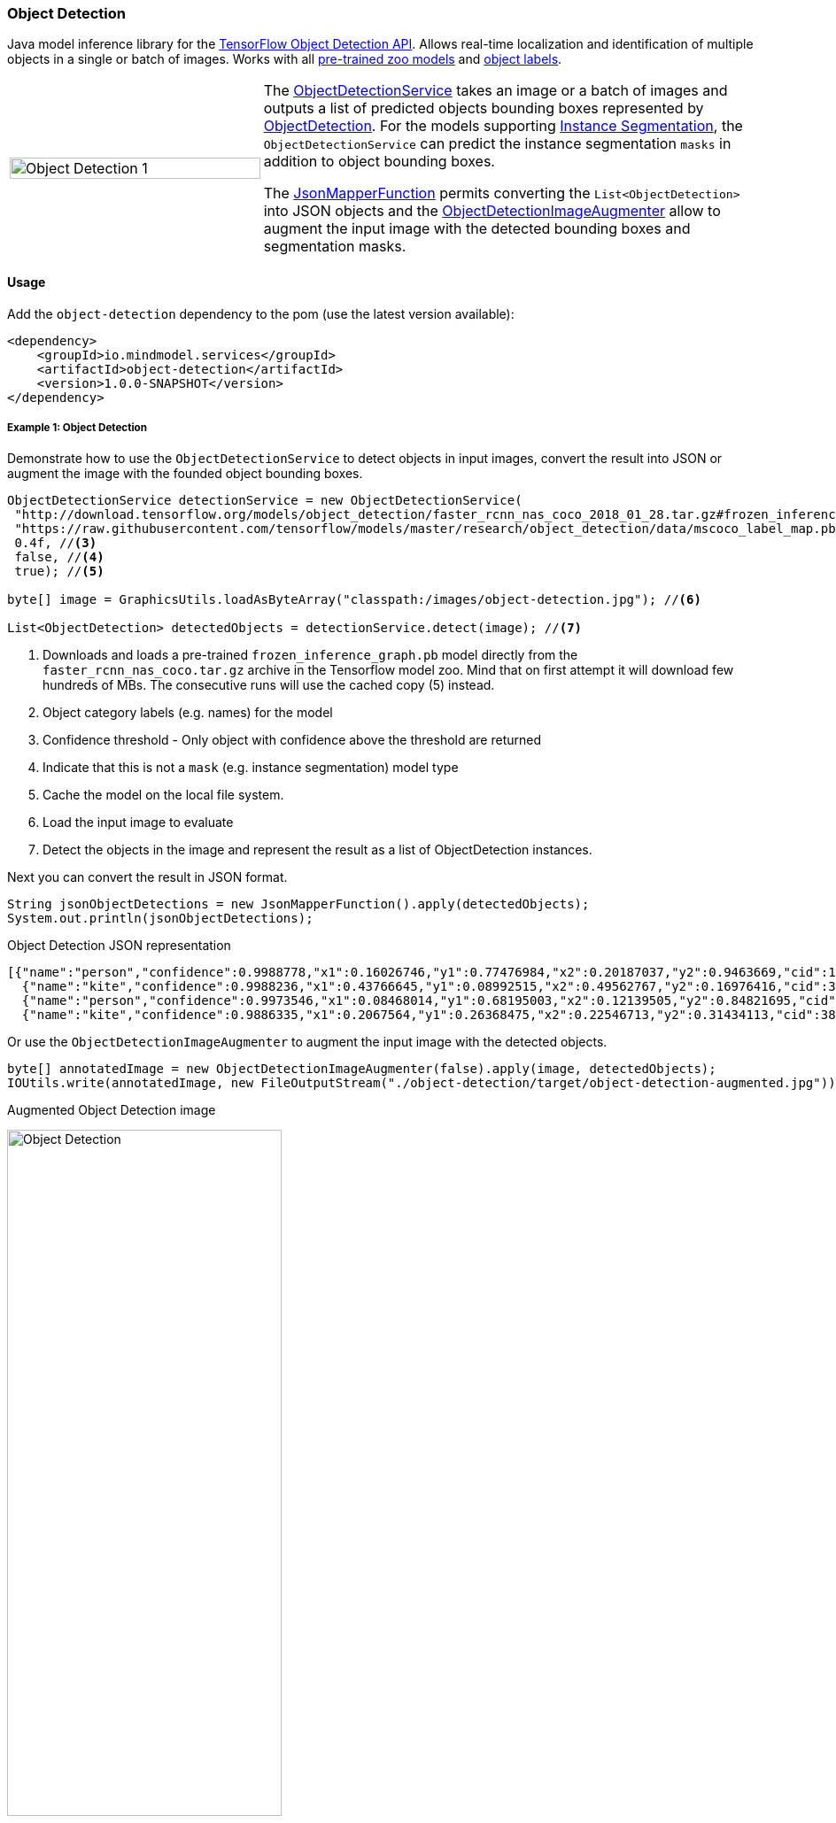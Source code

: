 
=== Object Detection
[.lead]
Java model inference library for the https://github.com/tensorflow/models/blob/master/research/object_detection/README.md[TensorFlow Object Detection API].
Allows real-time localization and identification of multiple objects in a single or batch of images.
Works with all https://github.com/tensorflow/models/blob/master/research/object_detection/g3doc/detection_model_zoo.md[pre-trained zoo models]
and https://github.com/tensorflow/models/tree/master/research/object_detection/data[object labels].

[cols="1,2", frame=none, grid=none]
|===
| image:object_detection_1.jpg[alt=Object Detection 1, width=100%]
| The file://{docdir}/object-detection/src/main/java/io/mindmodel/services/object/detection/ObjectDetectionService.java[ObjectDetectionService] takes an image or a batch of images and outputs a list of predicted objects bounding boxes
  represented by file://{docdir}/object-detection/src/main/java/io/mindmodel/services/object/detection/domain/ObjectDetection.java[ObjectDetection].
  For the models supporting https://github.com/tensorflow/models/tree/master/research/object_detection#february-9-2018[Instance Segmentation],
  the `ObjectDetectionService` can predict the instance segmentation `masks` in addition to object bounding boxes.

  The file://{docdir}/common/src/main/java/io/mindmodel/services/common/JsonMapperFunction.java[JsonMapperFunction] permits
  converting the `List<ObjectDetection>` into JSON objects and the
  file://{docdir}/object-detection/src/main/java/io/mindmodel/services/object/detection/ObjectDetectionImageAugmenter.java[ObjectDetectionImageAugmenter]
  allow to augment the input image with the detected bounding boxes and segmentation masks.
|===
==== Usage

Add the `object-detection` dependency to the pom (use the latest version available):

[source,xml]
----
<dependency>
    <groupId>io.mindmodel.services</groupId>
    <artifactId>object-detection</artifactId>
    <version>1.0.0-SNAPSHOT</version>
</dependency>
----

===== Example 1: Object Detection

Demonstrate how to use the `ObjectDetectionService` to detect objects in input images, convert the result into JSON or
augment the image with the founded object bounding boxes.

[source,java,linenums]
----
ObjectDetectionService detectionService = new ObjectDetectionService(
 "http://download.tensorflow.org/models/object_detection/faster_rcnn_nas_coco_2018_01_28.tar.gz#frozen_inference_graph.pb", //<1>
 "https://raw.githubusercontent.com/tensorflow/models/master/research/object_detection/data/mscoco_label_map.pbtxt", //<2>
 0.4f, //<3>
 false, //<4>
 true); //<5>

byte[] image = GraphicsUtils.loadAsByteArray("classpath:/images/object-detection.jpg"); //<6>

List<ObjectDetection> detectedObjects = detectionService.detect(image); //<7>
----
<1> Downloads and loads a pre-trained `frozen_inference_graph.pb` model directly from the `faster_rcnn_nas_coco.tar.gz` archive in the
Tensorflow model zoo. Mind that on first attempt it will download few hundreds of MBs. The consecutive runs will use the
cached copy (5) instead.
<2> Object category labels (e.g. names) for the model
<3> Confidence threshold - Only object with confidence above the threshold are returned
<4> Indicate that this is not a `mask` (e.g. instance segmentation) model type
<5> Cache the model on the local file system.
<6> Load the input image to evaluate
<7> Detect the objects in the image and represent the result as a list of ObjectDetection instances.

Next you can convert the result in JSON format.

[source,java,linenums]
----
String jsonObjectDetections = new JsonMapperFunction().apply(detectedObjects);
System.out.println(jsonObjectDetections);
----

.Object Detection JSON representation
[source,json]
----
[{"name":"person","confidence":0.9988778,"x1":0.16026746,"y1":0.77476984,"x2":0.20187037,"y2":0.9463669,"cid":1},
  {"name":"kite","confidence":0.9988236,"x1":0.43766645,"y1":0.08992515,"x2":0.49562767,"y2":0.16976416,"cid":38},
  {"name":"person","confidence":0.9973546,"x1":0.08468014,"y1":0.68195003,"x2":0.12139505,"y2":0.84821695,"cid":1},
  {"name":"kite","confidence":0.9886335,"x1":0.2067564,"y1":0.26368475,"x2":0.22546713,"y2":0.31434113,"cid":38}]]
----

Or use the `ObjectDetectionImageAugmenter` to augment the input image with the detected objects.

[source,java,linenums]
----
byte[] annotatedImage = new ObjectDetectionImageAugmenter(false).apply(image, detectedObjects);
IOUtils.write(annotatedImage, new FileOutputStream("./object-detection/target/object-detection-augmented.jpg"));
----

.Augmented Object Detection image
image:{docdir}/object-detection/src/test/resources/doc/object-detection-augmented.jpg[alt=Object Detection, width=60%]

===== Example 2: Instance Segmentation

The file://{docdir}/object-detection/src/test/java/io/mindmodel/services/object/detection/examples/ExampleInstanceSegmentation.java[ExampleInstanceSegmentation.java]
sample shows how to use the `ObjectDetectionService` for `Instance Segmentation`. It requires a
a pre-trained model that supports `MASKS` and setting the instance segmentation (e.g. `useMasks`) flag to true.

[source,java,linenums]
----
ObjectDetectionService detectionService = new ObjectDetectionService(
   "http://download.tensorflow.org/models/object_detection/mask_rcnn_inception_resnet_v2_atrous_coco_2018_01_28.tar.gz#frozen_inference_graph.pb", // <1>
   "https://raw.githubusercontent.com/tensorflow/models/master/research/object_detection/data/mscoco_label_map.pbtxt", // <2>
   0.4f, // <3>
   true, // <4>
   true); // <5>

byte[] image = GraphicsUtils.loadAsByteArray("classpath:/images/object-detection.jpg");

List<ObjectDetection> detectedObjects = detectionService.detect(image); // <6>

String jsonObjectDetections = new JsonMapperFunction().apply(detectedObjects); // <7>
System.out.println(jsonObjectDetections);

byte[] annotatedImage = new ObjectDetectionImageAugmenter(true).apply(image, detectedObjects); // <8>
IOUtils.write(annotatedImage, new FileOutputStream("./object-detection/target/object-detection-segmentation-augmented.jpg"));
----
<1> Uses one of the 4 MASK pre-trained models
<2>
<3> Confidence threshold - Only object with confidence above the threshold are returned
<4> Use masks output - For the pre-trained models instruct to use the extended fetch names that include instance segmentation masks as well.
<5> Cache model - Create a local copy of the model to speed up consecutive runs.
<6> Evaluate the model to predict the object in the input image.
<7> Convert the detected object in to JSON array.
<8> Draw the detected object on top of the input image.

.Augmented Object Detection image with the segment masks
image:object-detection-segmentation-augmented.jpg[alt=Object Detection Augmented, width=60%]

==== Models
All pre-trained https://github.com/tensorflow/models/blob/master/research/object_detection/g3doc/detection_model_zoo.md[detection_model_zoo.md]
models are supported. Following URI notation can be used to download any of the models directly from the zoo.

----
http://<zoo model tar.gz url>#frozen_inference_graph.pb
----

The `frozen_inference_graph.pb` is the frozen model file name within the archive.

NOTE: For some models this name may differ. You have to download and open the archive to find the real name.

TIP: To speedup the bootstrap performance you may consider extracting the `frozen_inference_graph.pb` and caching it
locally. Then you can use the `file://path-to-my-local-copy` URI schema to access it.

Following models can be used for `Instance Segmentation` as well:

[frame=none, grid=none]
|===
| http://download.tensorflow.org/models/object_detection/mask_rcnn_inception_resnet_v2_atrous_coco_2018_01_28.tar.gz[mask_rcnn_inception_resnet_v2_atrous_coco_2018_01_28.tar.gz]
| http://download.tensorflow.org/models/object_detection/mask_rcnn_inception_v2_coco_2018_01_28.tar.gz[mask_rcnn_inception_v2_coco_2018_01_28.tar.gz]
| http://download.tensorflow.org/models/object_detection/mask_rcnn_resnet101_atrous_coco_2018_01_28.tar.gz[mask_rcnn_resnet101_atrous_coco_2018_01_28.tar.gz]
| http://download.tensorflow.org/models/object_detection/mask_rcnn_resnet50_atrous_coco_2018_01_28.tar.gz[mask_rcnn_resnet50_atrous_coco_2018_01_28.tar.gz]
|===

In addition to the model, the `ObjectDetectionService` requires a list of labels that correspond to the categories detectable by the selected model.
All labels files are available in the https://github.com/tensorflow/models/tree/master/research/object_detection/data[object_detection/data] folder.

NOTE: It is important to use the labels that correspond to the model being used! Table below highlights this mapping.

.Relationsip between trained model types and category labels
[%header, cols="1,2", frame=none, grid=none]
|===
| Model
| Labels

| https://github.com/tensorflow/models/blob/master/research/object_detection/g3doc/detection_model_zoo.md#coco-trained-models[coco]
| https://raw.githubusercontent.com/tensorflow/models/master/research/object_detection/data/mscoco_label_map.pbtxt[mscoco_label_map.pbtxt]

| https://github.com/tensorflow/models/blob/master/research/object_detection/g3doc/detection_model_zoo.md#kitti-trained-models[kitti]
| https://raw.githubusercontent.com/tensorflow/models/master/research/object_detection/data/kitti_label_map.pbtxt[kitti_label_map.pbtxt]

| https://github.com/tensorflow/models/blob/master/research/object_detection/g3doc/detection_model_zoo.md#open-images-trained-models[open-images]
| https://github.com/tensorflow/models/blob/master/research/object_detection/data/oid_bbox_trainable_label_map.pbtxt[oid_bbox_trainable_label_map.pbtxt]

| https://github.com/tensorflow/models/blob/master/research/object_detection/g3doc/detection_model_zoo.md#inaturalist-species-trained-models[inaturalist-species]
| https://raw.githubusercontent.com/tensorflow/models/master/research/object_detection/data/fgvc_2854_classes_label_map.pbtxt[fgvc_2854_classes_label_map.pbtxt]

| https://github.com/tensorflow/models/blob/master/research/object_detection/g3doc/detection_model_zoo.md#ava-v21-trained-models[ava]
| https://raw.githubusercontent.com/tensorflow/models/master/research/object_detection/data/ava_label_map_v2.1.pbtxt[ava_label_map_v2.1.pbtxt]

|===

TIP: For performance reasons you may consider downloading the required label files to the local file system.


==== Build

```
$ ./mvnw clean install
```
